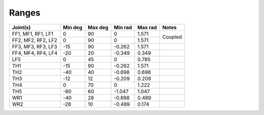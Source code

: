 Ranges
=======

+---------------------+----------+----------+----------+----------+----------+
| Joint(s)            | Min deg  | Max deg  | Min rad  | Max rad  | Notes    |
+=====================+==========+==========+==========+==========+==========+
| FF1, MF1, RF1, LF1  | 0        | 90       | 0        | 1.571    | Coupled  |
+---------------------+----------+----------+----------+----------+          +
| FF2, MF2, RF2, LF2  | 0        | 90       | 0        | 1.571    |          |
+---------------------+----------+----------+----------+----------+----------+
| FF3, MF3, RF3, LF3  | -15      | 90       | -0.262   | 1.571    |          |
+---------------------+----------+----------+----------+----------+----------+
| FF4, MF4, RF4, LF4  | -20      | 20       | -0.349   | 0.349    |          |
+---------------------+----------+----------+----------+----------+----------+
| LF5                 | 0        | 45       | 0        | 0.785    |          |
+---------------------+----------+----------+----------+----------+----------+
| TH1                 | -15      | 90       | -0.262   | 1.571    |          |
+---------------------+----------+----------+----------+----------+----------+
| TH2                 | -40      | 40       | -0.698   | 0.698    |          |
+---------------------+----------+----------+----------+----------+----------+
| TH3                 | -12      | 12       | -0.209   | 0.209    |          |
+---------------------+----------+----------+----------+----------+----------+
| TH4                 | 0        | 70       | 0        | 1.222    |          |
+---------------------+----------+----------+----------+----------+----------+
| TH5                 | -60      | 60       | -1.047   | 1.047    |          |
+---------------------+----------+----------+----------+----------+----------+
| WR1                 | -40      | 28       | -0.698   | 0.489    |          |
+---------------------+----------+----------+----------+----------+----------+
| WR2                 | -28      | 10       | -0.489   | 0.174    |          |
+---------------------+----------+----------+----------+----------+----------+
